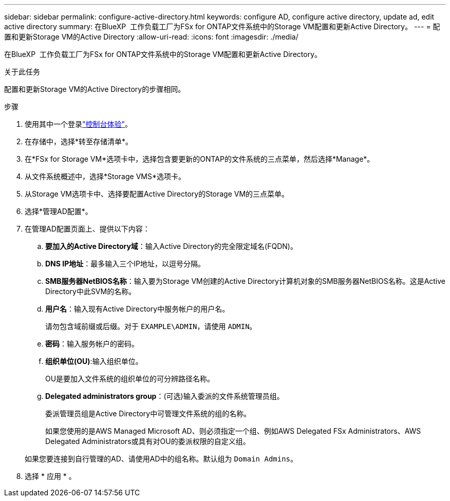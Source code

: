 ---
sidebar: sidebar 
permalink: configure-active-directory.html 
keywords: configure AD, configure active directory, update ad, edit active directory 
summary: 在BlueXP  工作负载工厂为FSx for ONTAP文件系统中的Storage VM配置和更新Active Directory。 
---
= 配置和更新Storage VM的Active Directory
:allow-uri-read: 
:icons: font
:imagesdir: ./media/


[role="lead"]
在BlueXP  工作负载工厂为FSx for ONTAP文件系统中的Storage VM配置和更新Active Directory。

.关于此任务
配置和更新Storage VM的Active Directory的步骤相同。

.步骤
. 使用其中一个登录link:https://docs.netapp.com/us-en/workload-setup-admin/console-experiences.html["控制台体验"^]。
. 在存储中，选择*转至存储清单*。
. 在*FSx for Storage VM*选项卡中，选择包含要更新的ONTAP的文件系统的三点菜单，然后选择*Manage*。
. 从文件系统概述中，选择*Storage VMS*选项卡。
. 从Storage VM选项卡中、选择要配置Active Directory的Storage VM的三点菜单。
. 选择*管理AD配置*。
. 在管理AD配置页面上、提供以下内容：
+
.. *要加入的Active Directory域*：输入Active Directory的完全限定域名(FQDN)。
.. *DNS IP地址*：最多输入三个IP地址，以逗号分隔。
.. *SMB服务器NetBIOS名称*：输入要为Storage VM创建的Active Directory计算机对象的SMB服务器NetBIOS名称。这是Active Directory中此SVM的名称。
.. *用户名*：输入现有Active Directory中服务帐户的用户名。
+
请勿包含域前缀或后缀。对于 `EXAMPLE\ADMIN`，请使用 `ADMIN`。

.. *密码*：输入服务帐户的密码。
.. *组织单位(OU)*:输入组织单位。
+
OU是要加入文件系统的组织单位的可分辨路径名称。

.. *Delegated administrators group*：(可选)输入委派的文件系统管理员组。
+
委派管理员组是Active Directory中可管理文件系统的组的名称。

+
如果您使用的是AWS Managed Microsoft AD、则必须指定一个组、例如AWS Delegated FSx Administrators、AWS Delegated Administrators或具有对OU的委派权限的自定义组。

+
如果您要连接到自行管理的AD、请使用AD中的组名称。默认组为 `Domain Admins`。



. 选择 * 应用 * 。

